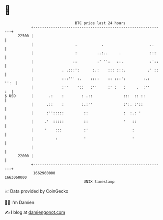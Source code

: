 * 👋

#+begin_example
                                   BTC price last 24 hours                    
               +------------------------------------------------------------+ 
         22500 |                                                            | 
               |                   .           .                     ..     | 
               |                   :         ..:..     .             :::    | 
               |                  ::         :' '':   ::.            :'::   | 
               |             . .:::':      :.:    ::: :::.          .' ::   | 
               |             :::''' :.    ::::    :: :::':        :.:  '':  | 
               |             :''    '::   :''     :' :   :     .  :''    :  | 
   $ USD       |       .:    :        : .::              :::  :: ::         | 
               |      .::    :        :.:''              :':. :'::          | 
               |      :'':::::         ::                :  :.: '           | 
               |     .'  :::::         ::                '   ::             | 
               |     '    :::          :'                    :              | 
               |          :            '                     '              | 
               |                                                            | 
         22000 |                                                            | 
               +------------------------------------------------------------+ 
                1662960000                                        1663060000  
                                       UNIX timestamp                         
#+end_example
📈 Data provided by CoinGecko

🧑‍💻 I'm Damien

✍️ I blog at [[https://www.damiengonot.com][damiengonot.com]]
